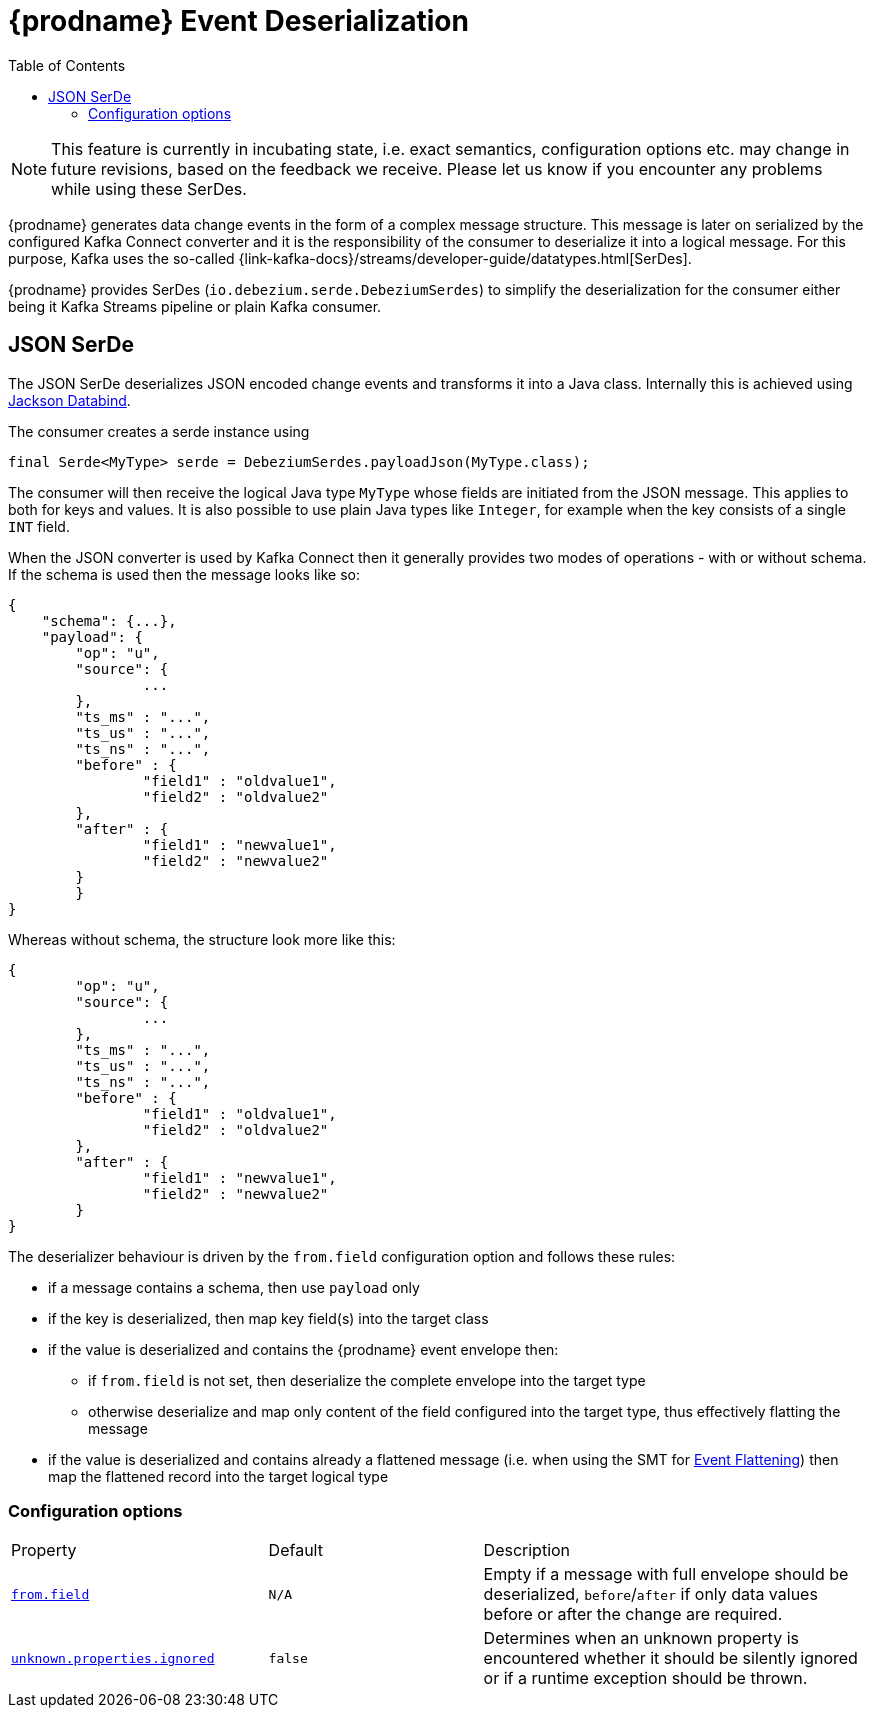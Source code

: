 [id="debezium-event-deserialization"]
= {prodname} Event Deserialization

:toc:
:toc-placement: macro
:linkattrs:
:icons: font
:source-highlighter: highlight.js

toc::[]

[NOTE]
====
This feature is currently in incubating state, i.e. exact semantics, configuration options etc. may change in future revisions, based on the feedback we receive. Please let us know if you encounter any problems while using these SerDes.
====

{prodname} generates data change events in the form of a complex message structure.
This message is later on serialized by the configured Kafka Connect converter and it is the responsibility of the consumer to deserialize it into a logical message.
For this purpose, Kafka uses the so-called {link-kafka-docs}/streams/developer-guide/datatypes.html[SerDes].

{prodname} provides SerDes (`io.debezium.serde.DebeziumSerdes`) to simplify the deserialization for the consumer either being it Kafka Streams pipeline or plain Kafka consumer.

== JSON SerDe

The JSON SerDe deserializes JSON encoded change events and transforms it into a Java class.
Internally this is achieved using https://github.com/FasterXML/jackson-databind/wiki[Jackson Databind].

The consumer creates a serde instance using

[source,java,indent=0]
----
final Serde<MyType> serde = DebeziumSerdes.payloadJson(MyType.class);
----

The consumer will then receive the logical Java type `MyType` whose fields are initiated from the JSON message.
This applies to both for keys and values.
It is also possible to use plain Java types like `Integer`, for example when the key consists of a single `INT` field.

When the JSON converter is used by Kafka Connect then it generally provides two modes of operations - with or without schema.
If the schema is used then the message looks like so:

[source,json,indent=0]
----
{
    "schema": {...},
    "payload": {
    	"op": "u",
    	"source": {
    		...
    	},
    	"ts_ms" : "...",
    	"ts_us" : "...",
    	"ts_ns" : "...",
    	"before" : {
    		"field1" : "oldvalue1",
    		"field2" : "oldvalue2"
    	},
    	"after" : {
    		"field1" : "newvalue1",
    		"field2" : "newvalue2"
    	}
	}
}
----

Whereas without schema, the structure look more like this:

[source,json,indent=0]
----
{
	"op": "u",
	"source": {
		...
	},
	"ts_ms" : "...",
	"ts_us" : "...",
	"ts_ns" : "...",
	"before" : {
		"field1" : "oldvalue1",
		"field2" : "oldvalue2"
	},
	"after" : {
		"field1" : "newvalue1",
		"field2" : "newvalue2"
	}
}
----

The deserializer behaviour is driven by the `from.field` configuration option and follows these rules:

* if a message contains a schema, then use `payload` only
* if the key is deserialized, then map key field(s) into the target class
* if the value is deserialized and contains the {prodname} event envelope then:
** if `from.field` is not set, then deserialize the complete envelope into the target type
** otherwise deserialize and map only content of the field configured into the target type, thus effectively flatting the message
* if the value is deserialized and contains already a flattened message (i.e. when using the SMT for xref:{link-event-flattening}[Event Flattening]) then map the flattened record into the target logical type

[[serdes-configuration_options]]
=== Configuration options

[cols="30%a,25%a,45%a"]
|===
|Property
|Default
|Description

[id="serdes-from-field"]
|xref:{link-serdes}#serdes-from-field[`from.field`]
|`N/A`
|Empty if a message with full envelope should be deserialized, `before`/`after` if only data values before or after the change are required.

[id="serdes-unknown-properties-ignored"]
|xref:{link-serdes}#serdes-unknown-properties-ignored[`unknown.properties.ignored`]
|`false`
|Determines when an unknown property is encountered whether it should be silently ignored or if a runtime exception should be thrown.
|===
